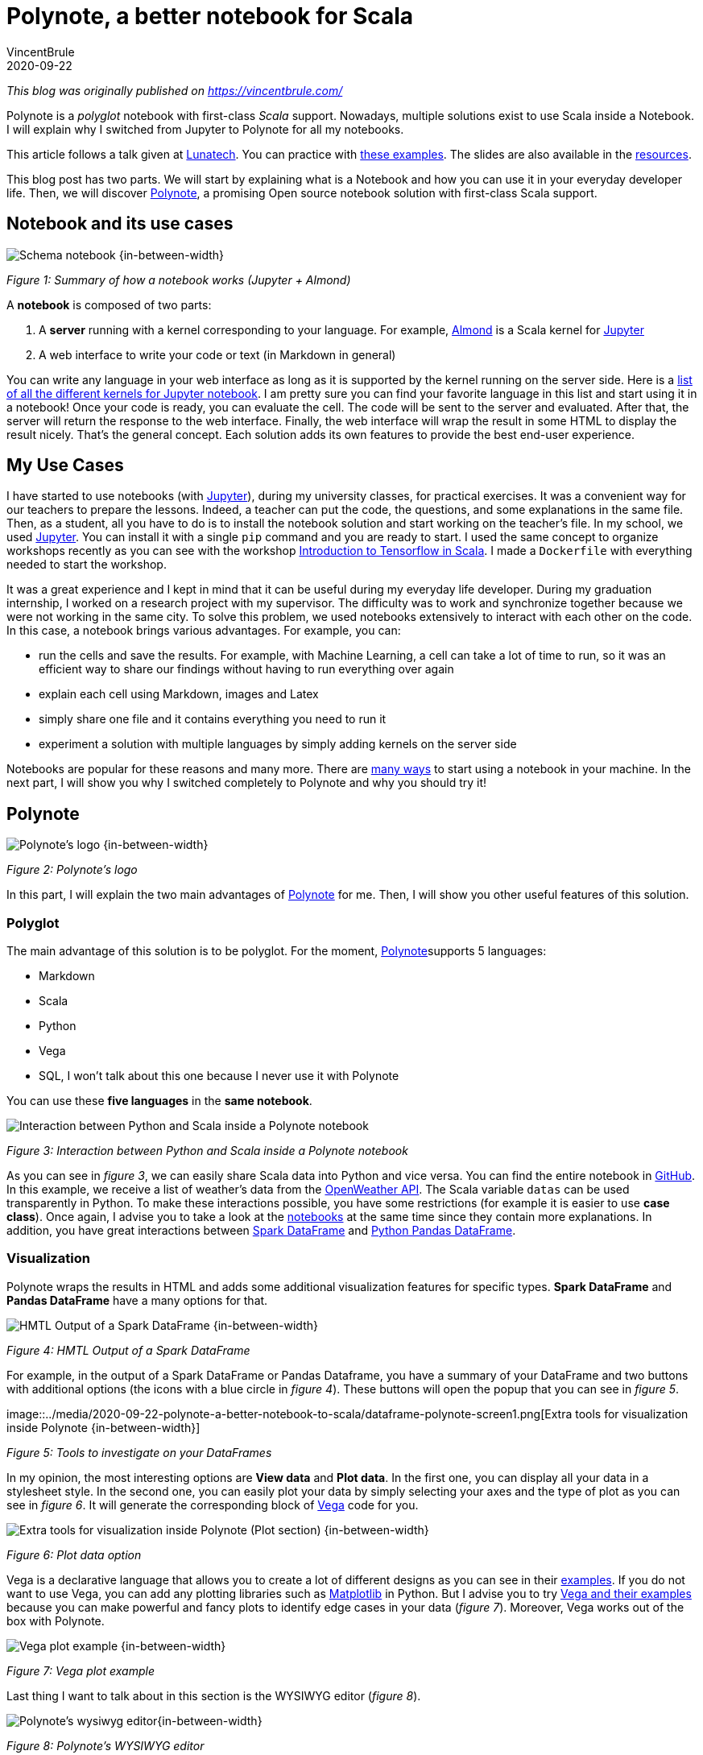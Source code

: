 = Polynote, a better notebook for Scala
VincentBrule
2020-09-22
:title: Polynote, a better notebook for Scala
:tags: [scala,big-data]

_This blog was originally published on https://vincentbrule.com/_

Polynote is a _polyglot_ notebook with first-class _Scala_ support. Nowadays, multiple solutions exist to use Scala inside a Notebook. I will explain why I switched from Jupyter to Polynote for all my notebooks.

This article follows a talk given at https://lunatech.nl/[Lunatech]. You can practice with https://github.com/VincentBrule/polynote-talk[these examples]. The slides are also available in the https://github.com/VincentBrule/polynote-talk[resources].

This blog post has two parts. We will start by explaining what is a Notebook and how you can use it in your everyday developer life. Then, we will discover https://polynote.org/[Polynote], a promising Open source notebook solution with first-class Scala support.

== Notebook and its use cases

image::../media/2020-09-22-polynote-a-better-notebook-to-scala/schema-notebook.png[Schema notebook {in-between-width}]

_Figure 1: Summary of how a notebook works (Jupyter + Almond)_

A *notebook* is composed of two parts:

. A *server* running with a kernel corresponding to your language. For example, https://almond.sh/[Almond] is a Scala kernel for https://jupyter.org/[Jupyter]
. A web interface to write your code or text (in Markdown in general)

You can write any language in your web interface as long as it is supported by the kernel running on the server side. Here is a https://github.com/jupyter/jupyter/wiki/Jupyter-kernels[list of all the different kernels for Jupyter notebook]. I am pretty sure you can find your favorite language in this list and start using it in a notebook! Once your code is ready, you can evaluate the cell. The code will be sent to the server and evaluated. After that, the server will return the response to the web interface. Finally, the web interface will wrap the result in some HTML to display the result nicely. That’s the general concept. Each solution adds its own features to provide the best end-user experience.

== My Use Cases
I have started to use notebooks (with https://jupyter.org/[Jupyter]), during my university classes, for practical exercises. It was a convenient way for our teachers to prepare the lessons. Indeed, a teacher can put the code, the questions, and some explanations in the same file. Then, as a student, all you have to do is to install the notebook solution and start working on the teacher’s file. In my school, we used https://jupyter.org/install[Jupyter]. You can install it with a single `pip` command and you are ready to start. I used the same concept to organize workshops recently as you can see with the workshop https://github.com/VincentBrule/workshop_deep_learning[Introduction to Tensorflow in Scala]. I made a `Dockerfile` with everything needed to start the workshop.

It was a great experience and I kept in mind that it can be useful during my everyday life developer. During my graduation internship, I worked on a research project with my supervisor. The difficulty was to work and synchronize together because we were not working in the same city. To solve this problem, we used notebooks extensively to interact with each other on the code. In this case, a notebook brings various advantages. For example, you can:

* run the cells and save the results. For example, with Machine Learning, a cell can take a lot of time to run, so it was an efficient way to share our findings without having to run everything over again
* explain each cell using Markdown, images and Latex
* simply share one file and it contains everything you need to run it
* experiment a solution with multiple languages by simply adding kernels on the server side

Notebooks are popular for these reasons and many more. There are https://en.wikipedia.org/wiki/Notebook_interface[many ways] to start using a notebook in your machine. In the next part, I will show you why I switched completely to Polynote and why you should try it!

== Polynote

image::../media/2020-09-22-polynote-a-better-notebook-to-scala/logo-polynote.png[Polynote’s logo {in-between-width}]
_Figure 2: Polynote’s logo_

In this part, I will explain the two main advantages of https://polynote.org/[Polynote] for me. Then, I will show you other useful features of this solution.

=== Polyglot
The main advantage of this solution is to be polyglot. For the moment, https://polynote.org/[Polynote]supports 5 languages:

* Markdown
* Scala
* Python
* Vega
* SQL, I won’t talk about this one because I never use it with Polynote

You can use these *five languages* in the *same notebook*.

image::../media/2020-09-22-polynote-a-better-notebook-to-scala/python-scala.png[Interaction between Python and Scala inside a Polynote notebook]


_Figure 3: Interaction between Python and Scala inside a Polynote notebook_

As you can see in _figure 3_, we can easily share Scala data into Python and vice versa. You can find the entire notebook in https://github.com/VincentBrule/polynote-talk/blob/master/notebooks/2_scala_python.ipynb[GitHub]. In this example, we receive a list of weather’s data from the https://openweathermap.org/api[OpenWeather API]. The Scala variable `datas` can be used transparently in Python. To make these interactions possible, you have some restrictions (for example it is easier to use *case class*). Once again, I advise you to take a look at the https://github.com/VincentBrule/polynote-talk/blob/master/notebooks/2_scala_python.ipynb[notebooks] at the same time since they contain more explanations. In addition, you have great interactions between https://spark.apache.org/docs/latest/sql-programming-guide.html[Spark DataFrame] and https://pandas.pydata.org/pandas-docs/stable/reference/api/pandas.DataFrame.html[Python Pandas DataFrame].

=== Visualization

Polynote wraps the results in HTML and adds some additional visualization features for specific types. *Spark DataFrame* and *Pandas DataFrame* have a many options for that.


image::../media/2020-09-22-polynote-a-better-notebook-to-scala/dataframe-visualization.png[HMTL Output of a Spark DataFrame {in-between-width}]

_Figure 4: HMTL Output of a Spark DataFrame_

For example, in the output of a Spark DataFrame or Pandas Dataframe, you have a summary of your DataFrame and two buttons with additional options (the icons with a blue circle in _figure 4_). These buttons will open the popup that you can see in _figure 5_.


image::../media/2020-09-22-polynote-a-better-notebook-to-scala/dataframe-polynote-screen1.png[Extra tools for visualization inside Polynote
{in-between-width}]

_Figure 5: Tools to investigate on your DataFrames_

In my opinion, the most interesting options are *View data* and *Plot data*. In the first one, you can display all your data in a stylesheet style. In the second one, you can easily plot your data by simply selecting your axes and the type of plot as you can see in _figure 6_. It will generate the corresponding block of https://vega.github.io/vega/[Vega] code for you.

image::../media/2020-09-22-polynote-a-better-notebook-to-scala/dataframe-polynote-screen2.png[Extra tools for visualization inside Polynote (Plot section) {in-between-width}]

_Figure 6: Plot data option_

Vega is a declarative language that allows you to create a lot of different designs as you can see in their https://vega.github.io/vega/examples/[examples]. If you do not want to use Vega, you can add any plotting libraries such as https://matplotlib.org/[Matplotlib] in Python. But I advise you to try https://vega.github.io/vega/examples[Vega and their examples] because you can make powerful and fancy plots to identify edge cases in your data (_figure 7_). Moreover, Vega works out of the box with Polynote.

image::../media/2020-09-22-polynote-a-better-notebook-to-scala/vega.png[Vega plot example {in-between-width}]

_Figure 7: Vega plot example_

Last thing I want to talk about in this section is the WYSIWYG editor (_figure 8_).

image::../media/2020-09-22-polynote-a-better-notebook-to-scala/wysiwyg.png[Polynote's wysiwyg editor{in-between-width}]

_Figure 8: Polynote’s WYSIWYG editor_

It looks like a small feature but it is useful when you need to style your Markdown snippet and you do not know much about https://github.com/adam-p/markdown-here/wiki/Markdown-Cheatsheet[Markdown syntax].

In this menu, you can also open the https://www.latex-project.org/about/[Latex
] editor (_figure 9_) to write your formulas in an interactive way.

image::../media/2020-09-22-polynote-a-better-notebook-to-scala/latex-polynote.gif[Polynote's Latex editor {in-between-width}]

_Figure 9: Polynote’s Latex editor_

All these features allow you to make your notebooks understandable and maintainable over time.

Polyglot and a lot of visualization features made me prefer Polynote compared to other existing solutions. In addition, Polynote brings other improvements that I want to share with you in the following part.

=== Extra Features

==== Order is important

With Jupyter, all cells work with the same global state. If you work with a big notebook, you can quickly mess up with the order of your logic (_figure 10_). If you want your Jupyter notebooks to be organized and maintainable, you have to manage everything yourself and be very rigorous if you work with other people on the same notebook.

image::../media/2020-09-22-polynote-a-better-notebook-to-scala/order-jupyter.gif[Order is not important with Jupyter {in-between-width}]

_Figure 10: Order is not important with Jupyter_

Polynote does not use a global state. Each cell has its state defined by all the cells above. As indicated in the https://polynote.org/docs/02-basic-usage.html[documentation]:

[quote]
This is a powerful way to enforce reproducibility in a notebook; it is far more likely that you’ll be able to re-run the notebook from top to bottom if later cells can’t affect earlier cells.

The symbol table will summarize all variables defined in the current state. As you can see in _figure 11_, at the beginning of your notebook, the symbol table is either empty or contains the Spark Session if you have enabled support for Spark in this notebook.

image::../media/2020-09-22-polynote-a-better-notebook-to-scala/table-empty.png[The symbol table at the beginning of the notebook {in-between-width}]

_Figure 11: The symbol table at the beginning of this https://github.com/VincentBrule/polynote-talk/blob/master/notebooks/1_introduction.ipynb[notebook]_

If you run all the cells of https://github.com/VincentBrule/polynote-talk/blob/master/notebooks/1_introduction.ipynb[this notebook], you will have the same symbol table than in the _figure 12_.

image::../media/2020-09-22-polynote-a-better-notebook-to-scala/table-full.png[The symbol table at the end of the notebook {in-between-width}]

_Figure 12: The symbol table at the end of https://github.com/VincentBrule/polynote-talk/blob/master/notebooks/1_introduction.ipynb[this notebook]_

You can see the name of the variable and its type. In addition, you can click on a variable to visualize your data with Polynote’s tools. Python types are wrapped with `TypedPythonObject`.

If we try the same experiment as we did with Jupyter (_figure 10_), we get *not found error* as expected (_figure 13_).


image::../media/2020-09-22-polynote-a-better-notebook-to-scala/polynote-order.gif[Order is not important with Polynote {in-between-width}]

_ Figure 13: Order is important with Polynote_

==== Highlighting running code

Polynote will highlight the current running block until it is completed (_figure 14_). It is a small feature but it was handy when I used Tensorflow with Polynote to quickly detect parts that were taking a long time.

image::../media/2020-09-22-polynote-a-better-notebook-to-scala/running-code.png[Highlighting running code {in-between-width}]

_Figure 14: Highlighting of running code_

==== Code editing

With the previous solution like Jupyter, I used to have an IDE open for new libraries because you do not have code editing at all. Polynote implements code editing capabilities to facilitate your development, such as autocomplete feature (_figure 15_).

image::../media/2020-09-22-polynote-a-better-notebook-to-scala/autocomplete.png[Autocomplete of Scala and Python code {in-between-width}]

_Figure 15: Autocomplete of Scala and Python code_

===== Organization of the dependencies

The last thing I want to talk about is how the dependencies are organized inside a Polynote’s notebook. Everything is at the top of the notebook in the part Configuration & dependencies (_figure 16_).

image::../media/2020-09-22-polynote-a-better-notebook-to-scala/dependencies-management.png[Dependencies management {in-between-width}]
_Figure 16: Configuration & dependencies section_

It is a powerful feature to organize our notebooks. With Jupyter, you have to define your dependencies in a cell as you do with your code, so everything can get mixed up (code + dependencies) and become confusing if you are not rigorous enough. With Almond and Jupyter, you have to know how to use https://github.com/coursier/coursier[Coursier] while Polynote takes care of everything for you.

If you use a dependency in all your notebooks, you can define it in the configuration file of Polynote to have it automatically in each new notebook created.

== Conclusion
Polynote brings a lot of useful features that will make your use of notebooks with Scala easy and pleasant compared to Jupyter. I really appreciate the organization of notebooks with Polynote and this is why I have switched to this solution. Indeed, an organized notebook is better to collaborate with others.

Finally, this project is Open source, https://polynote.org/contribute/[so feel free to contribute if you like the project!]

Thanks for reading and I hope you will want to try Polynote! Feel free to contact me if you have any question about this blog post or https://github.com/VincentBrule/polynote-talk[the example notebooks].

== Resources
1. https://netflixtechblog.com/open-sourcing-polynote-an-ide-inspired-polyglot-notebook-7f929d3f447#:~:text=Code%20editing%20in%20Polynote%20integrates,to%20easily%20insert%20LaTeX%20equations[Open-sourcing Polynote: an IDE-inspired polyglot notebook]
2. https://github.com/VincentBrule/polynote-talk[Notebooks to discover Polynote]